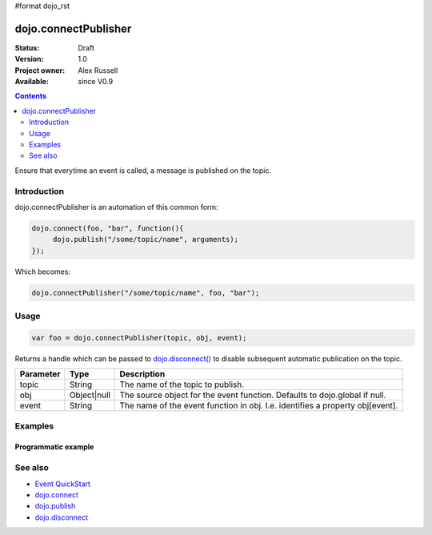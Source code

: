 #format dojo_rst

dojo.connectPublisher
=====================

:Status: Draft
:Version: 1.0
:Project owner: Alex Russell
:Available: since V0.9

.. contents::
   :depth: 2

Ensure that everytime an event is called, a message is published on the topic. 


============
Introduction
============

dojo.connectPublisher is an automation of this common form:

.. code-block :: javascript
  
  dojo.connect(foo, "bar", function(){
       dojo.publish("/some/topic/name", arguments);
  });

Which becomes:

.. code-block :: javascript
  
  dojo.connectPublisher("/some/topic/name", foo, "bar");


=====
Usage
=====

.. code-block :: javascript
  
  var foo = dojo.connectPublisher(topic, obj, event);


Returns a handle which can be passed to `dojo.disconnect() <dojo/disconnect>`_ to disable subsequent automatic publication on the topic.

=========  ===========  =============================================================================
Parameter  Type         Description
=========  ===========  =============================================================================
topic      String       The name of the topic to publish.
obj        Object|null  The source object for the event function. Defaults to dojo.global if null.
event      String       The name of the event function in obj. I.e. identifies a property obj[event].
=========  ===========  =============================================================================


========
Examples
========

Programmatic example
--------------------

.. code-block :: javascript
 :linenos:

 <script type="text/javascript">
   dojo.connectPublisher("/ajax/start", dojo, "xhrGet");
 </script>


========
See also
========

* `Event QuickStart <quickstart/events>`_
* `dojo.connect <dojo/connect>`_
* `dojo.publish <dojo/publish>`_
* `dojo.disconnect <dojo/disconnect>`_
